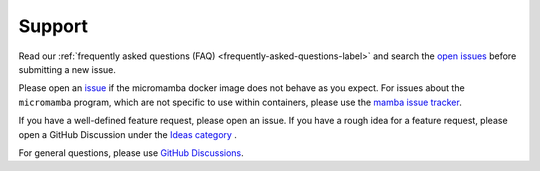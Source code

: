 Support
=======

Read our :ref:`frequently asked questions (FAQ)
<frequently-asked-questions-label>` and search the `open issues
<https://github.com/mamba-org/micromamba-docker/issues>`_ before submitting a
new issue.

Please open an `issue <https://github.com/mamba-org/micromamba-docker/issues>`_
if the micromamba docker image does not behave as you expect. For issues about
the ``micromamba`` program, which are not specific to use within containers,
please use the `mamba issue tracker
<https://github.com/mamba-org/mamba/issues>`_.

If you have a well-defined feature request, please open an issue. If you have
a rough idea for a feature request, please open a GitHub Discussion under the
`Ideas category
<https://github.com/mamba-org/micromamba-docker/discussions/categories/ideas>`_
.

For general questions, please use `GitHub Discussions
<https://github.com/mamba-org/micromamba-docker/discussions>`_.
